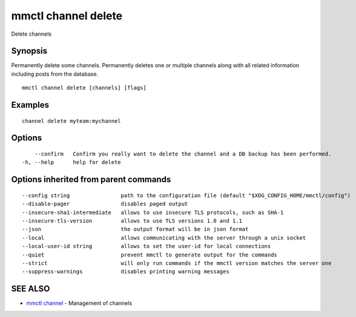 .. _mmctl_channel_delete:

mmctl channel delete
--------------------

Delete channels

Synopsis
~~~~~~~~


Permanently delete some channels.
Permanently deletes one or multiple channels along with all related information including posts from the database.

::

  mmctl channel delete [channels] [flags]

Examples
~~~~~~~~

::

    channel delete myteam:mychannel

Options
~~~~~~~

::

      --confirm   Confirm you really want to delete the channel and a DB backup has been performed.
  -h, --help      help for delete

Options inherited from parent commands
~~~~~~~~~~~~~~~~~~~~~~~~~~~~~~~~~~~~~~

::

      --config string                path to the configuration file (default "$XDG_CONFIG_HOME/mmctl/config")
      --disable-pager                disables paged output
      --insecure-sha1-intermediate   allows to use insecure TLS protocols, such as SHA-1
      --insecure-tls-version         allows to use TLS versions 1.0 and 1.1
      --json                         the output format will be in json format
      --local                        allows communicating with the server through a unix socket
      --local-user-id string         allows to set the user-id for local connections
      --quiet                        prevent mmctl to generate output for the commands
      --strict                       will only run commands if the mmctl version matches the server one
      --suppress-warnings            disables printing warning messages

SEE ALSO
~~~~~~~~

* `mmctl channel <mmctl_channel.rst>`_ 	 - Management of channels

